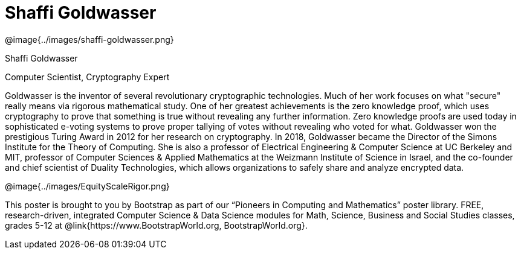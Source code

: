 = Shaffi Goldwasser

++++
<style>
@import url("../../../lib/pioneers.css");
</style>
++++

[.posterImage]
@image{../images/shaffi-goldwasser.png}

[.name]
Shaffi Goldwasser

[.title]
Computer Scientist, Cryptography Expert

[.text]
Goldwasser is the inventor of several revolutionary cryptographic technologies. Much of her work focuses on what "secure" really means via rigorous mathematical study. One of her greatest achievements is the zero knowledge proof, which uses cryptography to prove that something is true without revealing any further information. Zero knowledge proofs are used today in sophisticated e-voting systems to prove proper tallying of votes without revealing who voted for what. Goldwasser won the prestigious Turing Award in 2012 for her research on cryptography. In 2018, Goldwasser became the Director of the Simons Institute for the Theory of Computing. She is also a professor of Electrical Engineering & Computer Science at UC Berkeley and MIT, professor of Computer Sciences & Applied Mathematics at the Weizmann Institute of Science in Israel, and the co-founder and chief scientist of Duality Technologies, which allows organizations to safely share and analyze encrypted data.

[.footer]
--
@image{../images/EquityScaleRigor.png}

This poster is brought to you by Bootstrap as part of our “Pioneers in Computing and Mathematics” poster library. FREE, research-driven, integrated Computer Science & Data Science modules for Math, Science, Business and Social Studies classes, grades 5-12 at @link{https://www.BootstrapWorld.org, BootstrapWorld.org}.
--
